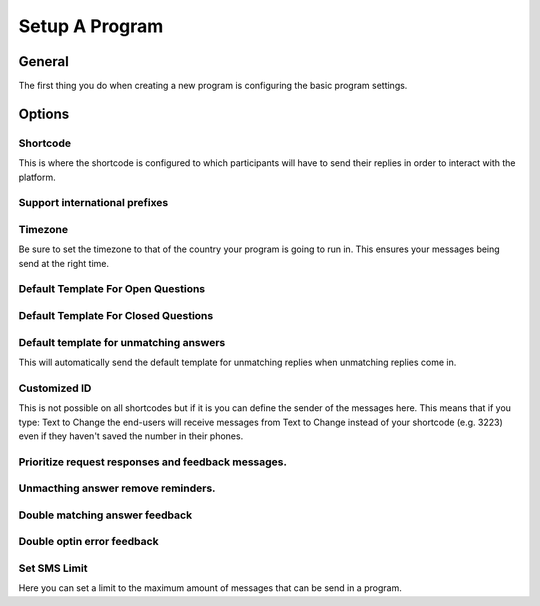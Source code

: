 Setup A Program
###############

General
=========
The first thing you do when creating a new program is configuring the basic program settings.

Options
===========

Shortcode
---------------------------------
This is where the shortcode is configured to which participants will have to send their replies in order to interact with the platform.

Support international prefixes
---------------------------------


Timezone
---------------------------------
Be sure to set the timezone to that of the country your program is going to run in. This ensures your messages being send at the right time.

Default Template For Open Questions
---------------------------------


Default Template For Closed Questions
---------------------------------


Default template for unmatching answers
---------------------------------
This will automatically send the default template for unmatching replies when unmatching replies come in.

Customized ID
---------------------------------
This is not possible on all shortcodes but if it is you can define the sender of the messages here. This means that if you type: Text to Change
the end-users will receive messages from Text to Change instead of your shortcode (e.g. 3223) even if they haven't saved the number in their phones.

Prioritize request responses and feedback messages.
------------------------------------------------------------------


Unmacthing answer remove reminders.
------------------------------------------------------------------


Double matching answer feedback
------------------------------------------------------------------

Double optin error feedback
------------------------------------------------------------------

Set SMS Limit
---------------------------------
Here you can set a limit to the maximum amount of messages that can be send in a program. 
